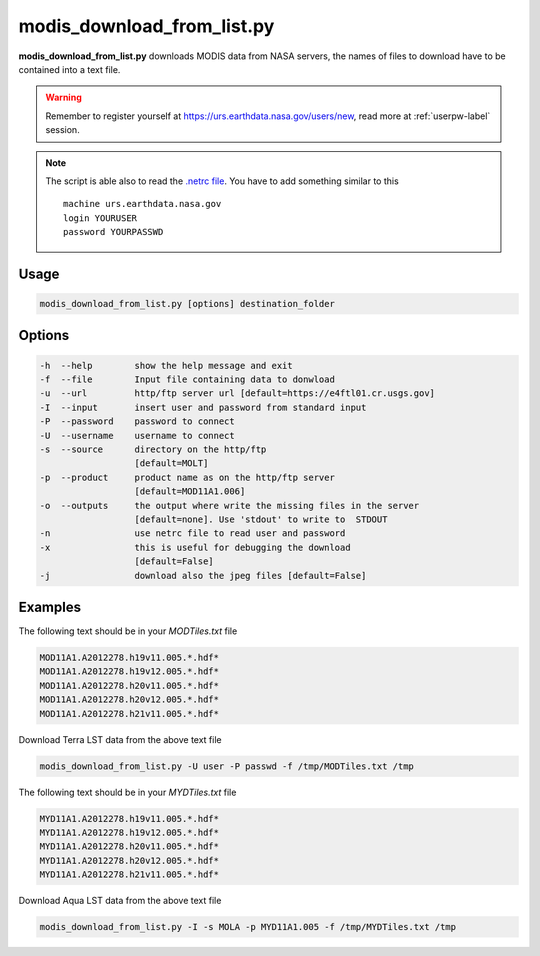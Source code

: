 modis_download_from_list.py
---------------------------

**modis_download_from_list.py** downloads MODIS data from NASA servers,
the names of files to download have to be contained into a text file.

.. warning::

  Remember to register yourself at https://urs.earthdata.nasa.gov/users/new,
  read more at :ref:`userpw-label` session.

.. note::

  The script is able also to read the
  `.netrc file <https://www.gnu.org/software/inetutils/manual/html_node/The-_002enetrc-file.html>`_.
  You have to add something similar to this ::

    machine urs.earthdata.nasa.gov
    login YOURUSER
    password YOURPASSWD

Usage
^^^^^

.. code-block:: none

    modis_download_from_list.py [options] destination_folder

Options
^^^^^^^

.. image:: ../_static/gui/modis_download_from_list.png
  :scale: 50%
  :alt: GUI for modis_download_from_list.py
  :align: left
  :class: gui

.. code-block:: none

    -h  --help        show the help message and exit
    -f  --file        Input file containing data to donwload
    -u  --url         http/ftp server url [default=https://e4ftl01.cr.usgs.gov]
    -I  --input       insert user and password from standard input
    -P  --password    password to connect
    -U  --username    username to connect
    -s  --source      directory on the http/ftp
                      [default=MOLT]
    -p  --product     product name as on the http/ftp server
                      [default=MOD11A1.006]
    -o  --outputs     the output where write the missing files in the server
                      [default=none]. Use 'stdout' to write to  STDOUT
    -n                use netrc file to read user and password
    -x                this is useful for debugging the download
                      [default=False]
    -j                download also the jpeg files [default=False]


Examples
^^^^^^^^

The following text should be in your *MODTiles.txt* file

.. code-block:: none

  MOD11A1.A2012278.h19v11.005.*.hdf*
  MOD11A1.A2012278.h19v12.005.*.hdf*
  MOD11A1.A2012278.h20v11.005.*.hdf*
  MOD11A1.A2012278.h20v12.005.*.hdf*
  MOD11A1.A2012278.h21v11.005.*.hdf*


Download Terra LST data from the above text file

.. code-block:: none

    modis_download_from_list.py -U user -P passwd -f /tmp/MODTiles.txt /tmp

The following text should be in your *MYDTiles.txt* file

.. code-block:: none

  MYD11A1.A2012278.h19v11.005.*.hdf*
  MYD11A1.A2012278.h19v12.005.*.hdf*
  MYD11A1.A2012278.h20v11.005.*.hdf*
  MYD11A1.A2012278.h20v12.005.*.hdf*
  MYD11A1.A2012278.h21v11.005.*.hdf*

Download Aqua LST data from the above text file

.. code-block:: none

    modis_download_from_list.py -I -s MOLA -p MYD11A1.005 -f /tmp/MYDTiles.txt /tmp

.. only:: latex

  .. raw:: latex

    \newpage % hard pagebreak at exactly this position
